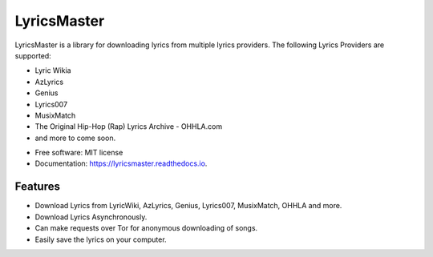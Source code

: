 ============
LyricsMaster
============


.. image:: https://img.shields.io/pypi/v/lyricsmaster.svg
        :target: https://pypi.python.org/pypi/lyricsmaster
        :alt: PyPi Status

.. image:: https://img.shields.io/travis/SekouD/lyricsmaster.svg
        :target: https://travis-ci.org/SekouD/lyricsmaster.svg?branch=master
        :alt: Linux Continuous Integration Status

.. image:: https://ci.appveyor.com/api/projects/status/73bd1ct4revmlk42/branch/master?svg=true
        :target: https://ci.appveyor.com/project/SekouD/lyricsmaster
        :alt: Windows Continuous Integration Status

.. image:: https://readthedocs.org/projects/lyricsmaster/badge/?version=latest
        :target: https://lyricsmaster.readthedocs.io/en/latest/?badge=latest
        :alt: Documentation Status

.. image:: https://pyup.io/repos/github/SekouD/lyricsmaster/shield.svg
        :target: https://pyup.io/repos/github/SekouD/lyricsmaster/
        :alt: Dependencies Update Status

.. image:: https://codecov.io/gh/SekouD/lyricsmaster/branch/master/graph/badge.svg
        :target: https://codecov.io/gh/SekouD/lyricsmaster
        :alt: Coverage Status

LyricsMaster is a library for downloading lyrics from multiple lyrics providers.
The following Lyrics Providers are supported:

- Lyric Wikia
- AzLyrics
- Genius
- Lyrics007
- MusixMatch
- The Original Hip-Hop (Rap) Lyrics Archive - OHHLA.com
- and more to come soon.


* Free software: MIT license
* Documentation: https://lyricsmaster.readthedocs.io.


Features
--------

- Download Lyrics from LyricWiki, AzLyrics, Genius, Lyrics007, MusixMatch, OHHLA and more.
- Download Lyrics Asynchronously.
- Can make requests over Tor for anonymous downloading of songs.
- Easily save the lyrics on your computer.
